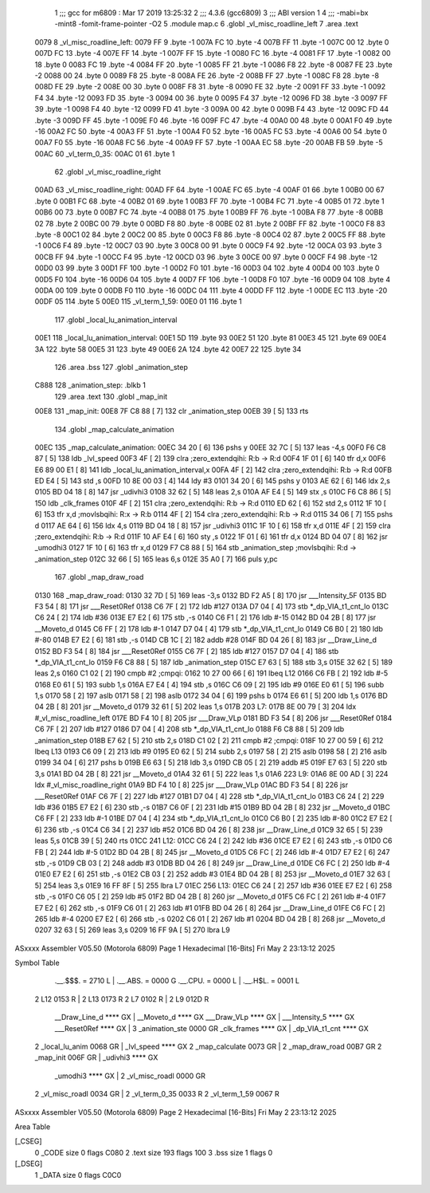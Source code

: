                               1 ;;; gcc for m6809 : Mar 17 2019 13:25:32
                              2 ;;; 4.3.6 (gcc6809)
                              3 ;;; ABI version 1
                              4 ;;; -mabi=bx -mint8 -fomit-frame-pointer -O2
                              5 	.module	map.c
                              6 	.globl	_vl_misc_roadline_left
                              7 	.area	.text
   0079                       8 _vl_misc_roadline_left:
   0079 FF                    9 	.byte	-1
   007A FC                   10 	.byte	-4
   007B FF                   11 	.byte	-1
   007C 00                   12 	.byte	0
   007D FC                   13 	.byte	-4
   007E FF                   14 	.byte	-1
   007F FF                   15 	.byte	-1
   0080 FC                   16 	.byte	-4
   0081 FF                   17 	.byte	-1
   0082 00                   18 	.byte	0
   0083 FC                   19 	.byte	-4
   0084 FF                   20 	.byte	-1
   0085 FF                   21 	.byte	-1
   0086 F8                   22 	.byte	-8
   0087 FE                   23 	.byte	-2
   0088 00                   24 	.byte	0
   0089 F8                   25 	.byte	-8
   008A FE                   26 	.byte	-2
   008B FF                   27 	.byte	-1
   008C F8                   28 	.byte	-8
   008D FE                   29 	.byte	-2
   008E 00                   30 	.byte	0
   008F F8                   31 	.byte	-8
   0090 FE                   32 	.byte	-2
   0091 FF                   33 	.byte	-1
   0092 F4                   34 	.byte	-12
   0093 FD                   35 	.byte	-3
   0094 00                   36 	.byte	0
   0095 F4                   37 	.byte	-12
   0096 FD                   38 	.byte	-3
   0097 FF                   39 	.byte	-1
   0098 F4                   40 	.byte	-12
   0099 FD                   41 	.byte	-3
   009A 00                   42 	.byte	0
   009B F4                   43 	.byte	-12
   009C FD                   44 	.byte	-3
   009D FF                   45 	.byte	-1
   009E F0                   46 	.byte	-16
   009F FC                   47 	.byte	-4
   00A0 00                   48 	.byte	0
   00A1 F0                   49 	.byte	-16
   00A2 FC                   50 	.byte	-4
   00A3 FF                   51 	.byte	-1
   00A4 F0                   52 	.byte	-16
   00A5 FC                   53 	.byte	-4
   00A6 00                   54 	.byte	0
   00A7 F0                   55 	.byte	-16
   00A8 FC                   56 	.byte	-4
   00A9 FF                   57 	.byte	-1
   00AA EC                   58 	.byte	-20
   00AB FB                   59 	.byte	-5
   00AC                      60 _vl_term_0_35:
   00AC 01                   61 	.byte	1
                             62 	.globl	_vl_misc_roadline_right
   00AD                      63 _vl_misc_roadline_right:
   00AD FF                   64 	.byte	-1
   00AE FC                   65 	.byte	-4
   00AF 01                   66 	.byte	1
   00B0 00                   67 	.byte	0
   00B1 FC                   68 	.byte	-4
   00B2 01                   69 	.byte	1
   00B3 FF                   70 	.byte	-1
   00B4 FC                   71 	.byte	-4
   00B5 01                   72 	.byte	1
   00B6 00                   73 	.byte	0
   00B7 FC                   74 	.byte	-4
   00B8 01                   75 	.byte	1
   00B9 FF                   76 	.byte	-1
   00BA F8                   77 	.byte	-8
   00BB 02                   78 	.byte	2
   00BC 00                   79 	.byte	0
   00BD F8                   80 	.byte	-8
   00BE 02                   81 	.byte	2
   00BF FF                   82 	.byte	-1
   00C0 F8                   83 	.byte	-8
   00C1 02                   84 	.byte	2
   00C2 00                   85 	.byte	0
   00C3 F8                   86 	.byte	-8
   00C4 02                   87 	.byte	2
   00C5 FF                   88 	.byte	-1
   00C6 F4                   89 	.byte	-12
   00C7 03                   90 	.byte	3
   00C8 00                   91 	.byte	0
   00C9 F4                   92 	.byte	-12
   00CA 03                   93 	.byte	3
   00CB FF                   94 	.byte	-1
   00CC F4                   95 	.byte	-12
   00CD 03                   96 	.byte	3
   00CE 00                   97 	.byte	0
   00CF F4                   98 	.byte	-12
   00D0 03                   99 	.byte	3
   00D1 FF                  100 	.byte	-1
   00D2 F0                  101 	.byte	-16
   00D3 04                  102 	.byte	4
   00D4 00                  103 	.byte	0
   00D5 F0                  104 	.byte	-16
   00D6 04                  105 	.byte	4
   00D7 FF                  106 	.byte	-1
   00D8 F0                  107 	.byte	-16
   00D9 04                  108 	.byte	4
   00DA 00                  109 	.byte	0
   00DB F0                  110 	.byte	-16
   00DC 04                  111 	.byte	4
   00DD FF                  112 	.byte	-1
   00DE EC                  113 	.byte	-20
   00DF 05                  114 	.byte	5
   00E0                     115 _vl_term_1_59:
   00E0 01                  116 	.byte	1
                            117 	.globl	_local_lu_animation_interval
   00E1                     118 _local_lu_animation_interval:
   00E1 5D                  119 	.byte	93
   00E2 51                  120 	.byte	81
   00E3 45                  121 	.byte	69
   00E4 3A                  122 	.byte	58
   00E5 31                  123 	.byte	49
   00E6 2A                  124 	.byte	42
   00E7 22                  125 	.byte	34
                            126 	.area	.bss
                            127 	.globl	_animation_step
   C888                     128 _animation_step:	.blkb	1
                            129 	.area	.text
                            130 	.globl	_map_init
   00E8                     131 _map_init:
   00E8 7F C8 88      [ 7]  132 	clr	_animation_step
   00EB 39            [ 5]  133 	rts
                            134 	.globl	_map_calculate_animation
   00EC                     135 _map_calculate_animation:
   00EC 34 20         [ 6]  136 	pshs	y
   00EE 32 7C         [ 5]  137 	leas	-4,s
   00F0 F6 C8 87      [ 5]  138 	ldb	_lvl_speed
   00F3 4F            [ 2]  139 	clra		;zero_extendqihi: R:b -> R:d
   00F4 1F 01         [ 6]  140 	tfr	d,x
   00F6 E6 89 00 E1   [ 8]  141 	ldb	_local_lu_animation_interval,x
   00FA 4F            [ 2]  142 	clra		;zero_extendqihi: R:b -> R:d
   00FB ED E4         [ 5]  143 	std	,s
   00FD 10 8E 00 03   [ 4]  144 	ldy	#3
   0101 34 20         [ 6]  145 	pshs	y
   0103 AE 62         [ 6]  146 	ldx	2,s
   0105 BD 04 18      [ 8]  147 	jsr	_udivhi3
   0108 32 62         [ 5]  148 	leas	2,s
   010A AF E4         [ 5]  149 	stx	,s
   010C F6 C8 86      [ 5]  150 	ldb	_clk_frames
   010F 4F            [ 2]  151 	clra		;zero_extendqihi: R:b -> R:d
   0110 ED 62         [ 6]  152 	std	2,s
   0112 1F 10         [ 6]  153 	tfr	x,d	;movlsbqihi: R:x -> R:b
   0114 4F            [ 2]  154 	clra		;zero_extendqihi: R:b -> R:d
   0115 34 06         [ 7]  155 	pshs	d
   0117 AE 64         [ 6]  156 	ldx	4,s
   0119 BD 04 18      [ 8]  157 	jsr	_udivhi3
   011C 1F 10         [ 6]  158 	tfr	x,d
   011E 4F            [ 2]  159 	clra		;zero_extendqihi: R:b -> R:d
   011F 10 AF E4      [ 6]  160 	sty	,s
   0122 1F 01         [ 6]  161 	tfr	d,x
   0124 BD 04 07      [ 8]  162 	jsr	_umodhi3
   0127 1F 10         [ 6]  163 	tfr	x,d
   0129 F7 C8 88      [ 5]  164 	stb	_animation_step	;movlsbqihi: R:d -> _animation_step
   012C 32 66         [ 5]  165 	leas	6,s
   012E 35 A0         [ 7]  166 	puls	y,pc
                            167 	.globl	_map_draw_road
   0130                     168 _map_draw_road:
   0130 32 7D         [ 5]  169 	leas	-3,s
   0132 BD F2 A5      [ 8]  170 	jsr	___Intensity_5F
   0135 BD F3 54      [ 8]  171 	jsr	___Reset0Ref
   0138 C6 7F         [ 2]  172 	ldb	#127
   013A D7 04         [ 4]  173 	stb	*_dp_VIA_t1_cnt_lo
   013C C6 24         [ 2]  174 	ldb	#36
   013E E7 E2         [ 6]  175 	stb	,-s
   0140 C6 F1         [ 2]  176 	ldb	#-15
   0142 BD 04 2B      [ 8]  177 	jsr	__Moveto_d
   0145 C6 FF         [ 2]  178 	ldb	#-1
   0147 D7 04         [ 4]  179 	stb	*_dp_VIA_t1_cnt_lo
   0149 C6 B0         [ 2]  180 	ldb	#-80
   014B E7 E2         [ 6]  181 	stb	,-s
   014D CB 1C         [ 2]  182 	addb	#28
   014F BD 04 26      [ 8]  183 	jsr	__Draw_Line_d
   0152 BD F3 54      [ 8]  184 	jsr	___Reset0Ref
   0155 C6 7F         [ 2]  185 	ldb	#127
   0157 D7 04         [ 4]  186 	stb	*_dp_VIA_t1_cnt_lo
   0159 F6 C8 88      [ 5]  187 	ldb	_animation_step
   015C E7 63         [ 5]  188 	stb	3,s
   015E 32 62         [ 5]  189 	leas	2,s
   0160 C1 02         [ 2]  190 	cmpb	#2	;cmpqi:
   0162 10 27 00 66   [ 6]  191 	lbeq	L12
   0166 C6 FB         [ 2]  192 	ldb	#-5
   0168 E0 61         [ 5]  193 	subb	1,s
   016A E7 E4         [ 4]  194 	stb	,s
   016C C6 09         [ 2]  195 	ldb	#9
   016E E0 61         [ 5]  196 	subb	1,s
   0170 58            [ 2]  197 	aslb
   0171 58            [ 2]  198 	aslb
   0172 34 04         [ 6]  199 	pshs	b
   0174 E6 61         [ 5]  200 	ldb	1,s
   0176 BD 04 2B      [ 8]  201 	jsr	__Moveto_d
   0179 32 61         [ 5]  202 	leas	1,s
   017B                     203 L7:
   017B 8E 00 79      [ 3]  204 	ldx	#_vl_misc_roadline_left
   017E BD F4 10      [ 8]  205 	jsr	___Draw_VLp
   0181 BD F3 54      [ 8]  206 	jsr	___Reset0Ref
   0184 C6 7F         [ 2]  207 	ldb	#127
   0186 D7 04         [ 4]  208 	stb	*_dp_VIA_t1_cnt_lo
   0188 F6 C8 88      [ 5]  209 	ldb	_animation_step
   018B E7 62         [ 5]  210 	stb	2,s
   018D C1 02         [ 2]  211 	cmpb	#2	;cmpqi:
   018F 10 27 00 59   [ 6]  212 	lbeq	L13
   0193 C6 09         [ 2]  213 	ldb	#9
   0195 E0 62         [ 5]  214 	subb	2,s
   0197 58            [ 2]  215 	aslb
   0198 58            [ 2]  216 	aslb
   0199 34 04         [ 6]  217 	pshs	b
   019B E6 63         [ 5]  218 	ldb	3,s
   019D CB 05         [ 2]  219 	addb	#5
   019F E7 63         [ 5]  220 	stb	3,s
   01A1 BD 04 2B      [ 8]  221 	jsr	__Moveto_d
   01A4 32 61         [ 5]  222 	leas	1,s
   01A6                     223 L9:
   01A6 8E 00 AD      [ 3]  224 	ldx	#_vl_misc_roadline_right
   01A9 BD F4 10      [ 8]  225 	jsr	___Draw_VLp
   01AC BD F3 54      [ 8]  226 	jsr	___Reset0Ref
   01AF C6 7F         [ 2]  227 	ldb	#127
   01B1 D7 04         [ 4]  228 	stb	*_dp_VIA_t1_cnt_lo
   01B3 C6 24         [ 2]  229 	ldb	#36
   01B5 E7 E2         [ 6]  230 	stb	,-s
   01B7 C6 0F         [ 2]  231 	ldb	#15
   01B9 BD 04 2B      [ 8]  232 	jsr	__Moveto_d
   01BC C6 FF         [ 2]  233 	ldb	#-1
   01BE D7 04         [ 4]  234 	stb	*_dp_VIA_t1_cnt_lo
   01C0 C6 B0         [ 2]  235 	ldb	#-80
   01C2 E7 E2         [ 6]  236 	stb	,-s
   01C4 C6 34         [ 2]  237 	ldb	#52
   01C6 BD 04 26      [ 8]  238 	jsr	__Draw_Line_d
   01C9 32 65         [ 5]  239 	leas	5,s
   01CB 39            [ 5]  240 	rts
   01CC                     241 L12:
   01CC C6 24         [ 2]  242 	ldb	#36
   01CE E7 E2         [ 6]  243 	stb	,-s
   01D0 C6 FB         [ 2]  244 	ldb	#-5
   01D2 BD 04 2B      [ 8]  245 	jsr	__Moveto_d
   01D5 C6 FC         [ 2]  246 	ldb	#-4
   01D7 E7 E2         [ 6]  247 	stb	,-s
   01D9 CB 03         [ 2]  248 	addb	#3
   01DB BD 04 26      [ 8]  249 	jsr	__Draw_Line_d
   01DE C6 FC         [ 2]  250 	ldb	#-4
   01E0 E7 E2         [ 6]  251 	stb	,-s
   01E2 CB 03         [ 2]  252 	addb	#3
   01E4 BD 04 2B      [ 8]  253 	jsr	__Moveto_d
   01E7 32 63         [ 5]  254 	leas	3,s
   01E9 16 FF 8F      [ 5]  255 	lbra	L7
   01EC                     256 L13:
   01EC C6 24         [ 2]  257 	ldb	#36
   01EE E7 E2         [ 6]  258 	stb	,-s
   01F0 C6 05         [ 2]  259 	ldb	#5
   01F2 BD 04 2B      [ 8]  260 	jsr	__Moveto_d
   01F5 C6 FC         [ 2]  261 	ldb	#-4
   01F7 E7 E2         [ 6]  262 	stb	,-s
   01F9 C6 01         [ 2]  263 	ldb	#1
   01FB BD 04 26      [ 8]  264 	jsr	__Draw_Line_d
   01FE C6 FC         [ 2]  265 	ldb	#-4
   0200 E7 E2         [ 6]  266 	stb	,-s
   0202 C6 01         [ 2]  267 	ldb	#1
   0204 BD 04 2B      [ 8]  268 	jsr	__Moveto_d
   0207 32 63         [ 5]  269 	leas	3,s
   0209 16 FF 9A      [ 5]  270 	lbra	L9
ASxxxx Assembler V05.50  (Motorola 6809)                                Page 1
Hexadecimal [16-Bits]                                 Fri May  2 23:13:12 2025

Symbol Table

    .__.$$$.       =   2710 L   |     .__.ABS.       =   0000 G
    .__.CPU.       =   0000 L   |     .__.H$L.       =   0001 L
  2 L12                0153 R   |   2 L13                0173 R
  2 L7                 0102 R   |   2 L9                 012D R
    __Draw_Line_d      **** GX  |     __Moveto_d         **** GX
    ___Draw_VLp        **** GX  |     ___Intensity_5     **** GX
    ___Reset0Ref       **** GX  |   3 _animation_ste     0000 GR
    _clk_frames        **** GX  |     _dp_VIA_t1_cnt     **** GX
  2 _local_lu_anim     0068 GR  |     _lvl_speed         **** GX
  2 _map_calculate     0073 GR  |   2 _map_draw_road     00B7 GR
  2 _map_init          006F GR  |     _udivhi3           **** GX
    _umodhi3           **** GX  |   2 _vl_misc_roadl     0000 GR
  2 _vl_misc_roadl     0034 GR  |   2 _vl_term_0_35      0033 R
  2 _vl_term_1_59      0067 R

ASxxxx Assembler V05.50  (Motorola 6809)                                Page 2
Hexadecimal [16-Bits]                                 Fri May  2 23:13:12 2025

Area Table

[_CSEG]
   0 _CODE            size    0   flags C080
   2 .text            size  193   flags  100
   3 .bss             size    1   flags    0
[_DSEG]
   1 _DATA            size    0   flags C0C0

